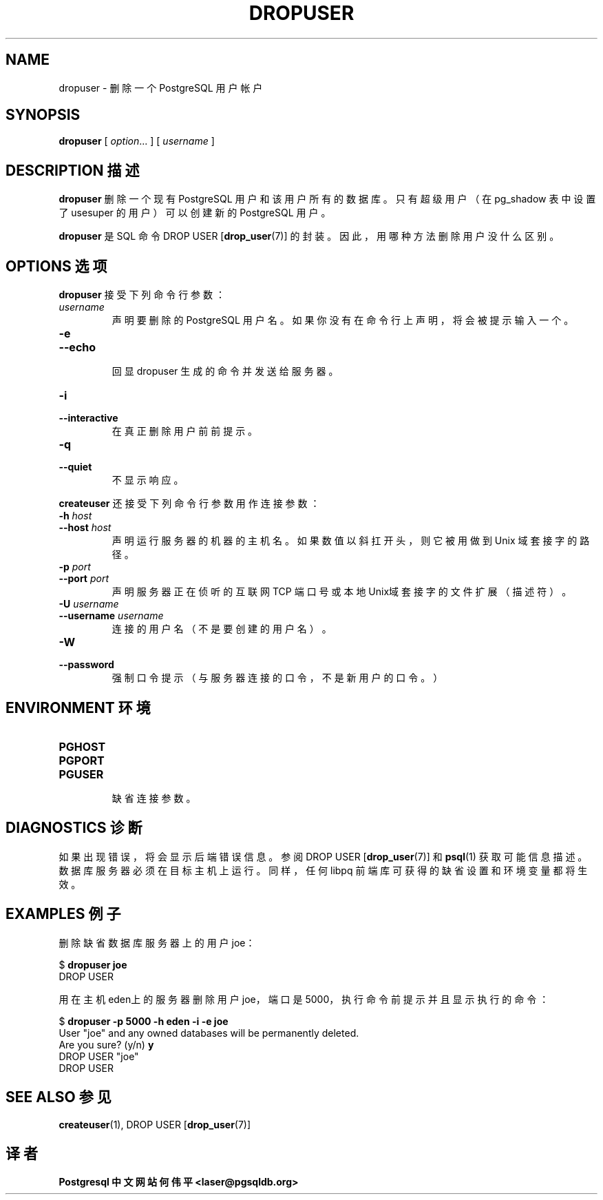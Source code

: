 .TH "DROPUSER" "1" "2003-11-02" "Application" "PostgreSQL Client Applications"
.SH NAME
dropuser \- 删除一个 PostgreSQL 用户帐户

.SH SYNOPSIS
.sp
\fBdropuser\fR\fR [ \fR\fB\fIoption\fB\fR...\fB \fR\fR]\fR\fR [ \fR\fB\fIusername\fB \fR\fR]\fR
.SH "DESCRIPTION 描述"
.PP
\fBdropuser\fR 删除一个现有 PostgreSQL 用户 和 该用户所有的数据库。 只有超级用户（在 pg_shadow 表中设置了 usesuper 的用户）可以创建新的 PostgreSQL 用户。
.PP
\fBdropuser\fR 是 SQL 命令 DROP USER [\fBdrop_user\fR(7)] 的封装。 因此，用哪种方法删除用户没什么区别。
.SH "OPTIONS 选项"
.PP
\fBdropuser\fR 接受下列命令行参数：
.TP
\fB\fIusername\fB\fR
 声明要删除的 PostgreSQL 用户名。 如果你没有在命令行上声明，将会被提示输入一个。
.TP
\fB-e\fR
.TP
\fB--echo\fR
 回显 dropuser 生成的命令并发送给服务器。
.TP
\fB-i\fR
.TP
\fB--interactive\fR
 在真正删除用户前前提示。
.TP
\fB-q\fR
.TP
\fB--quiet\fR
 不显示响应。
.PP
.PP
\fBcreateuser\fR 还接受下列命令行参数用作连接参数：
.TP
\fB-h \fIhost\fB\fR
.TP
\fB--host \fIhost\fB\fR
 声明运行服务器的机器的主机名。 如果数值以斜扛开头，则它被用做到 Unix 域套接字的路径。
.TP
\fB-p \fIport\fB\fR
.TP
\fB--port \fIport\fB\fR
 声明服务器 正在侦听的互联网 TCP 端口号或本地Unix域套接字的文件扩展（描述符）。
.TP
\fB-U \fIusername\fB\fR
.TP
\fB--username \fIusername\fB\fR
 连接的用户名（不是要创建的用户名）。
.TP
\fB-W\fR
.TP
\fB--password\fR
 强制口令提示（与服务器连接的口令，不是新用户的口令。）
.PP
.SH "ENVIRONMENT 环境"
.TP
\fBPGHOST\fR
.TP
\fBPGPORT\fR
.TP
\fBPGUSER\fR
 缺省连接参数。
.SH "DIAGNOSTICS 诊断"
.PP
 如果出现错误，将会显示后端错误信息。参阅 DROP USER [\fBdrop_user\fR(7)] 和 \fBpsql\fR(1) 获取可能信息描述。 数据库服务器必须在目标主机上运行。同样，任何 libpq  前端库可获得的缺省设置和环境变量都将生效。
.SH "EXAMPLES 例子"
.PP
 删除缺省数据库服务器上的用户 joe：
.sp
.nf
$ \fBdropuser joe\fR
DROP USER
.sp
.fi
.PP
 用在主机eden上的服务器删除用户joe， 端口是 5000，执行命令前提示并且显示执行的命令：
.sp
.nf
$ \fBdropuser -p 5000 -h eden -i -e joe\fR
User "joe" and any owned databases will be permanently deleted.
Are you sure? (y/n) \fBy\fR
DROP USER "joe"
DROP USER
.sp
.fi
.SH "SEE ALSO 参见"
\fBcreateuser\fR(1), DROP USER [\fBdrop_user\fR(7)]

.SH "译者"
.B Postgresql 中文网站
.B 何伟平 <laser@pgsqldb.org>
